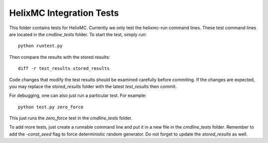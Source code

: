 HelixMC Integration Tests
=========================

This folder contains tests for HelixMC. Currently we only test the helixmc-run
command lines. These test command lines are located in the `cmdline_tests`
folder. To start the test, simply run::

  python runtest.py

Then compare the results with the stored results::

  diff -r test_results stored_results

Code changes that modify the test results should be examined carefully before
commiting. If the changes are expected, you may replace the `stored_results`
folder with the latest `test_results` then commit.

For debugging, one can also just run a particular test. For example::

  python test.py zero_force

This just runs the `zero_force` test in the `cmdline_tests` folder.

To add more tests, just create a runnable command line and put it in a new
file in the `cmdline_tests` folder. Remember to add the `-const_seed` flag to
force deterministic random generator. Do not forget to update the
`stored_results` as well.
